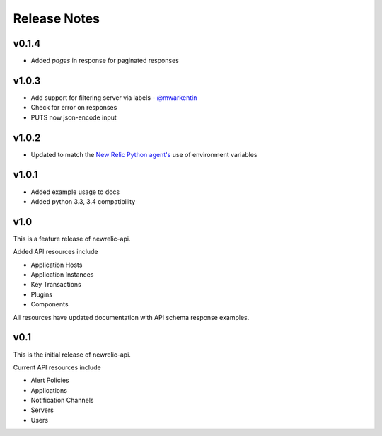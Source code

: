 Release Notes
=============

v0.1.4
------

* Added `pages` in response for paginated responses

v1.0.3
------

* Add support for filtering server via labels - `@mwarkentin`_
* Check for error on responses
* PUTS now json-encode input

.. _@mwarkentin: https://github.com/mwarkentin

v1.0.2
------
* Updated to match the `New Relic Python agent's`_ use of environment variables

.. _New Relic Python agent's: https://docs.newrelic.com/docs/agents/python-agent/installation-configuration/python-agent-configuration#environment-variables

v1.0.1
------
* Added example usage to docs
* Added python 3.3, 3.4 compatibility

v1.0
----

This is a feature release of newrelic-api.

Added API resources include

* Application Hosts
* Application Instances
* Key Transactions
* Plugins
* Components

All resources have updated documentation with API schema response examples.

v0.1
----

This is the initial release of newrelic-api.

Current API resources include

* Alert Policies
* Applications
* Notification Channels
* Servers
* Users
